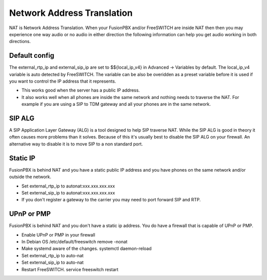 #####
Network Address Translation
#####

NAT is Network Address Translation. When your FusionPBX and/or FreeSWITCH are inside NAT then then you may experience one way audio or no audio in either direction the following information can help you get audio working in both directions.


Default config
^^^^^^^^^^^^^^^
The external_rtp_ip and external_sip_ip are set to $${local_ip_v4} in Advanced -> Variables by default. The local_ip_v4 variable is auto detected by FreeSWITCH. The variable can be also be overidden as a preset variable before it is used if you want to control the IP address that it represents.

* This works good when the server has a public IP address.
* It also works well when all phones are inside the same network and nothing needs to traverse the NAT. For example if you are using a SIP to TDM gateway and all your phones are in the same network.


SIP ALG
^^^^^^^^^^^^^^^
A SIP Application Layer Gateway (ALG) is a tool designed to help SIP traverse NAT. While the SIP ALG is good in theory it often causes more problems than it solves. Because of this it's usually best to disable the SIP ALG on your firewall. An alternative way to disable it is to move SIP to a non standard port.


Static IP
^^^^^^^^^^^^^^^
FusionPBX is behind NAT and you have a static public IP address and you have phones on the same network and/or outside the network.

* Set external_rtp_ip to autonat:xxx.xxx.xxx.xxx
* Set external_sip_ip to autonat:xxx.xxx.xxx.xxx
* If you don't register a gateway to the carrier you may need to port forward SIP and RTP.


UPnP or PMP
^^^^^^^^^^^^^^^
FusionPBX is behind NAT and you don't have a static ip address. You do have a firewall that is capable of UPnP or PMP.

* Enable UPnP or PMP in your firewall
* In Debian OS /etc/default/freeswitch  remove -nonat
* Make systemd aware of the changes.  systemctl daemon-reload
* Set external_rtp_ip to auto-nat
* Set external_sip_ip to auto-nat
* Restart FreeSWITCH.   service freeswitch restart

